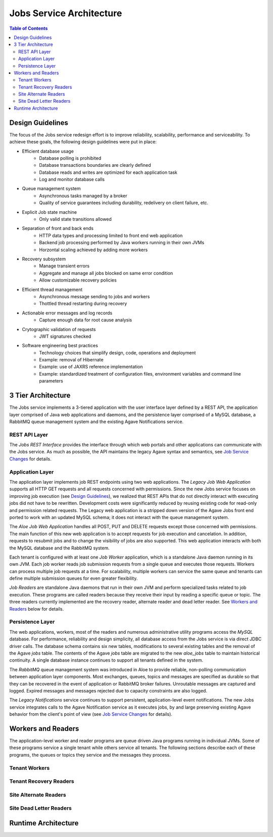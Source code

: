 Jobs Service Architecture
=========================

.. contents:: Table of Contents

Design Guidelines
-----------------

The focus of the Jobs service redesign effort is to improve reliability, scalability, performance and serviceability.  To achieve these goals, the following design guidelines were put in place:

- Efficient database usage
    - Database polling is prohibited
    - Database transactions boundaries are clearly defined
    - Database reads and writes are optimized for each application task
    - Log and monitor database calls
- Queue management system
    - Asynchronous tasks managed by a broker
    - Quality of service guarantees including durability, redelivery on client failure, etc.
- Explicit Job state machine
    - Only valid state transitions allowed
- Separation of front and back ends
    - HTTP data types and processing limited to front end web application
    - Backend job processing performed by Java workers running in their own JVMs
    - Horzontal scaling achieved by adding more workers
- Recovery subsystem 
    - Manage transient errors
    - Aggregate and manage all jobs blocked on same error condition
    - Allow customizable recovery policies 
- Efficient thread management
    - Asynchronous message sending to jobs and workers 
    - Thottled thread restarting during recovery
- Actionable error messages and log records
    - Capture enough data for root cause analysis
- Crytographic validation of requests
    - JWT signatures checked
- Software engineering best practices 
    - Technology choices that simplify design, code, operations and deployment
    - Example: removal of Hibernate
    - Example: use of JAXRS reference implementation
    - Example: standardized treatment of configuration files, environment variables and command line parameters
    
3 Tier Architecture
-------------------

.. image:: Aloe3TierArchitecture.jpg

The Jobs service implements a 3-tiered application with the user interface layer defined by a REST API, the application layer comprised of Java web applications and daemons, and the persistence layer comprised of a MySQL database, a RabbitMQ queue management system and the existing Agave Notifications service.

REST API Layer
^^^^^^^^^^^^^^

The *Jobs REST Interface* provides the interface through which web portals and other applications can communicate with the Jobs service.  As much as possible, the API maintains the legacy Agave syntax and semantics, see `Job Service Changes <aloe-job-changes.html>`_ for details. 

Application Layer
^^^^^^^^^^^^^^^^^

The application layer implements job REST endpoints using two web applications.  The *Legacy Job Web Application* supports all HTTP GET requests and all requests concerned with permissions.  Since the new Jobs service focuses on improving job execution (see `Design Guidelines`_), we realized that REST APIs that do not directly interact with executing jobs did not have to be rewritten.  Development costs were significantly reduced by reusing existing code for read-only and permission related requests.   The Legacy web application is a stripped down version of the Agave Jobs front end ported to work with an updated MySQL schema; it does not interact with the queue management system.

The *Aloe Job Web Application* handles all POST, PUT and DELETE requests except those concerned with permissions.  The main function of this new web application is to accept requests for job execution and cancelation.  In addition, requests to resubmit jobs and to change the visibility of jobs are also supported.  This web application interacts with both the MySQL database and the RabbitMQ system.

Each tenant is configured with at least one *Job Worker* application, which is a standalone Java daemon running in its own JVM.  Each job worker reads job submission requests from a single queue and executes those requests.  Workers can process multiple job requests at a time.  For scalability, multiple workers can service the same queue and tenants can define multiple submission queues for even greater flexibility.

*Job Readers* are standalone Java daemons that run in their own JVM and perform specialized tasks related to job execution.  These programs are called readers because they receive their input by reading a specific queue or topic.  The three readers currently implemented are the recovery reader, alternate reader and dead letter reader.  See `Workers and Readers`_ below for details.

Persistence Layer
^^^^^^^^^^^^^^^^^

The web applications, workers, most of the readers and numerous administrative utility programs access the *MySQL* database.  For performance, reliability and  design simplicity, all database access from the Jobs service is via direct JDBC driver calls.  The database schema contains six new tables, modifications to several existing tables and the removal of the Agave *jobs* table.  The contents of the Agave *jobs* table are migrated to the new *aloe_jobs* table to maintain historical continuity.  A single database instance continues to support all tenants defined in the system.

The *RabbitMQ* queue management system was introduced in Aloe to provide reliable, non-polling communication between application layer components.  Most exchanges, queues, topics and messages are specified as durable so that they can be recovered in the event of application or RabbitMQ broker failures.  Unroutable messages are captured and logged.  Expired messages and messages rejected due to capacity constraints are also logged.
 
The *Legacy Notifications* service continues to support persistent, application-level event notifications.  The new Jobs service integrates calls to the Agave Notification service as it executes jobs, by and large preserving existing Agave behavior from the client's point of view (see `Job Service Changes <aloe-job-changes.html>`_ for details).

Workers and Readers
-------------------

The application-level worker and reader programs are queue driven Java programs running in individual JVMs.  Some of these programs service a single tenant while others service all tenants.  The following sections describe each of these programs, the queues or topics they service and the messages they process.

Tenant Workers
^^^^^^^^^^^^^^


Tenant Recovery Readers
^^^^^^^^^^^^^^^^^^^^^^^


Site Alternate Readers
^^^^^^^^^^^^^^^^^^^^^^


Site Dead Letter Readers
^^^^^^^^^^^^^^^^^^^^^^^^




.. image:: AloeWorkers.jpg

Runtime Architecture
--------------------


